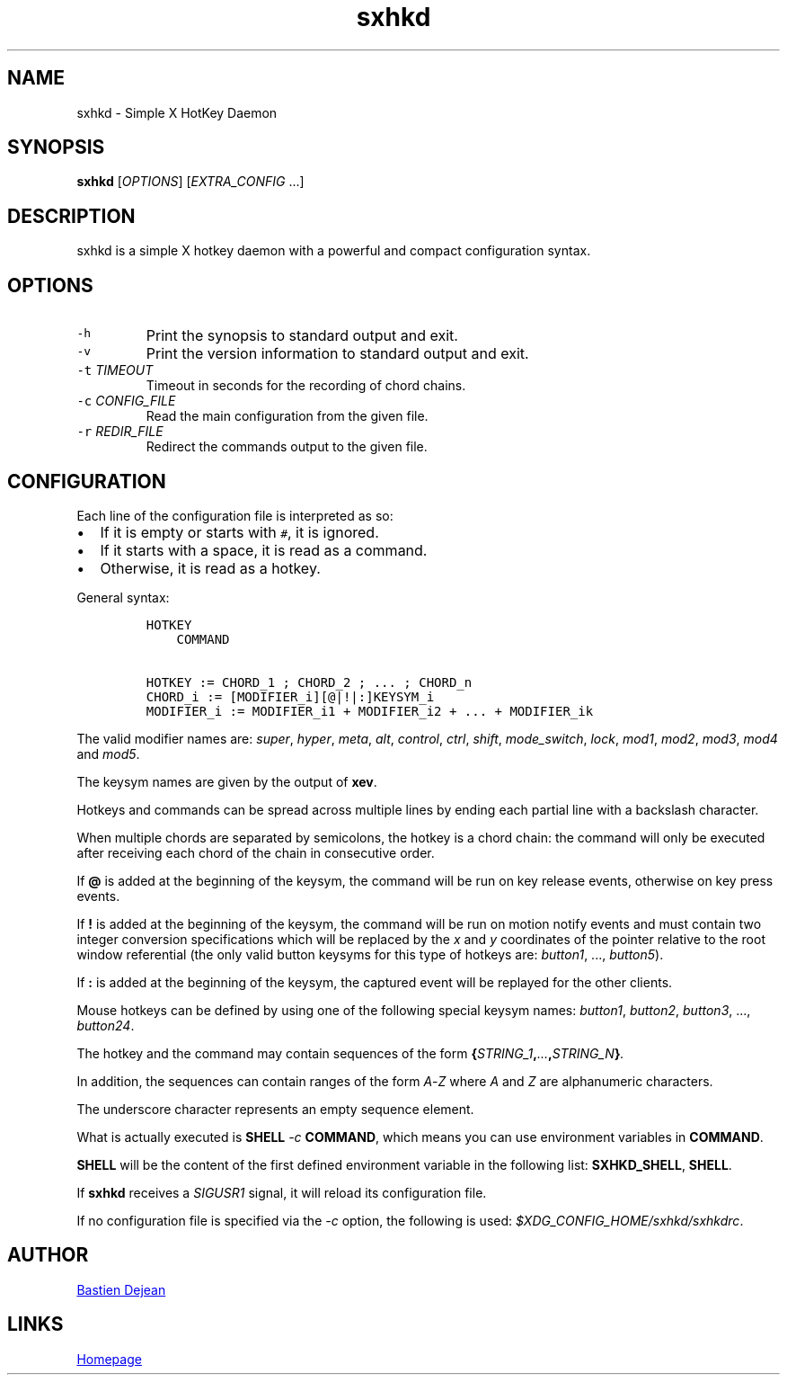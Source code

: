 .TH "sxhkd" 1 "June 23, 2013" "Sxhkd"
.SH NAME
sxhkd - Simple X HotKey Daemon
.SH SYNOPSIS
.PP
\f[B]sxhkd\f[] [\f[I]OPTIONS\f[]] [\f[I]EXTRA_CONFIG\f[] ...]
.SH DESCRIPTION
.PP
sxhkd is a simple X hotkey daemon with a powerful and compact
configuration syntax.
.SH OPTIONS
.TP
.B \f[C]\-h\f[]
Print the synopsis to standard output and exit.
.RS
.RE
.TP
.B \f[C]\-v\f[]
Print the version information to standard output and exit.
.RS
.RE
.TP
.B \f[C]\-t\f[] \f[I]TIMEOUT\f[]
Timeout in seconds for the recording of chord chains.
.RS
.RE
.TP
.B \f[C]\-c\f[] \f[I]CONFIG_FILE\f[]
Read the main configuration from the given file.
.RS
.RE
.TP
.B \f[C]\-r\f[] \f[I]REDIR_FILE\f[]
Redirect the commands output to the given file.
.RS
.RE
.SH CONFIGURATION
.PP
Each line of the configuration file is interpreted as so:
.IP \[bu] 2
If it is empty or starts with \f[C]#\f[], it is ignored.
.IP \[bu] 2
If it starts with a space, it is read as a command.
.IP \[bu] 2
Otherwise, it is read as a hotkey.
.PP
General syntax:
.IP
.nf
\f[C]
HOTKEY
\ \ \ \ COMMAND

HOTKEY\ :=\ CHORD_1\ ;\ CHORD_2\ ;\ \&...\ ;\ CHORD_n
CHORD_i\ :=\ [MODIFIER_i][\@|!|:]KEYSYM_i
MODIFIER_i\ :=\ MODIFIER_i1\ +\ MODIFIER_i2\ +\ \&...\ +\ MODIFIER_ik
\f[]
.fi
.PP
The valid modifier names are: \f[I]super\f[], \f[I]hyper\f[],
\f[I]meta\f[], \f[I]alt\f[], \f[I]control\f[], \f[I]ctrl\f[],
\f[I]shift\f[], \f[I]mode_switch\f[], \f[I]lock\f[], \f[I]mod1\f[],
\f[I]mod2\f[], \f[I]mod3\f[], \f[I]mod4\f[] and \f[I]mod5\f[].
.PP
The keysym names are given by the output of \f[B]xev\f[].
.PP
Hotkeys and commands can be spread across multiple lines by ending each
partial line with a backslash character.
.PP
When multiple chords are separated by semicolons, the hotkey is a chord
chain: the command will only be executed after receiving each chord of
the chain in consecutive order.
.PP
If \f[B]\@\f[] is added at the beginning of the keysym, the command will
be run on key release events, otherwise on key press events.
.PP
If \f[B]!\f[] is added at the beginning of the keysym, the command will
be run on motion notify events and must contain two integer conversion
specifications which will be replaced by the \f[I]x\f[] and \f[I]y\f[]
coordinates of the pointer relative to the root window referential (the
only valid button keysyms for this type of hotkeys are:
\f[I]button1\f[], \&..., \f[I]button5\f[]).
.PP
If \f[B]:\f[] is added at the beginning of the keysym, the captured
event will be replayed for the other clients.
.PP
Mouse hotkeys can be defined by using one of the following special
keysym names: \f[I]button1\f[], \f[I]button2\f[], \f[I]button3\f[],
\&..., \f[I]button24\f[].
.PP
The hotkey and the command may contain sequences of the form
\f[B]{\f[I]STRING_1\f[],\f[I]\&...\f[],\f[I]STRING_N\f[]}\f[].
.PP
In addition, the sequences can contain ranges of the form
\f[I]A\f[]\-\f[I]Z\f[] where \f[I]A\f[] and \f[I]Z\f[] are alphanumeric
characters.
.PP
The underscore character represents an empty sequence element.
.PP
What is actually executed is \f[B]SHELL\f[] \f[I]\-c\f[]
\f[B]COMMAND\f[], which means you can use environment variables in
\f[B]COMMAND\f[].
.PP
\f[B]SHELL\f[] will be the content of the first defined environment
variable in the following list: \f[B]SXHKD_SHELL\f[], \f[B]SHELL\f[].
.PP
If \f[B]sxhkd\f[] receives a \f[I]SIGUSR1\f[] signal, it will reload its
configuration file.
.PP
If no configuration file is specified via the \f[I]\-c\f[] option, the
following is used: \f[I]$XDG_CONFIG_HOME/sxhkd/sxhkdrc\f[].
.SH AUTHOR
.MT baskerville@lavabit.com
Bastien Dejean
.ME
.SH LINKS
.UR https://github.com/baskerville/sxhkd
Homepage
.UE
